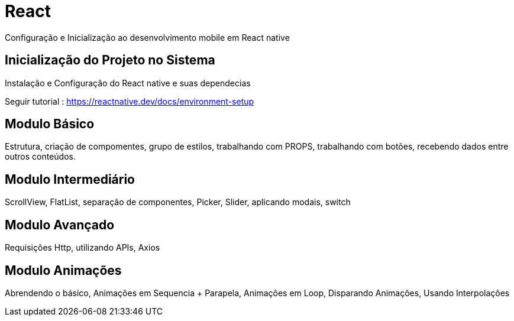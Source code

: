 = React

Configuração e Inicialização ao desenvolvimento mobile em React native

== Inicialização do Projeto no Sistema

Instalação e Configuração do React native e suas dependecias 

Seguir tutorial : https://reactnative.dev/docs/environment-setup

== Modulo Básico

Estrutura, criação de compomentes, grupo de estilos, trabalhando com PROPS, trabalhando com botões, recebendo dados entre outros conteúdos. 

== Modulo Intermediário

ScrollView, FlatList, separação de componentes, Picker, Slider, aplicando modais, switch

== Modulo Avançado

Requisições Http, utilizando APIs, Axios

== Modulo Animações

Abrendendo o básico, Animações em Sequencia + Parapela, Animações em Loop, Disparando Animações, Usando Interpolações
